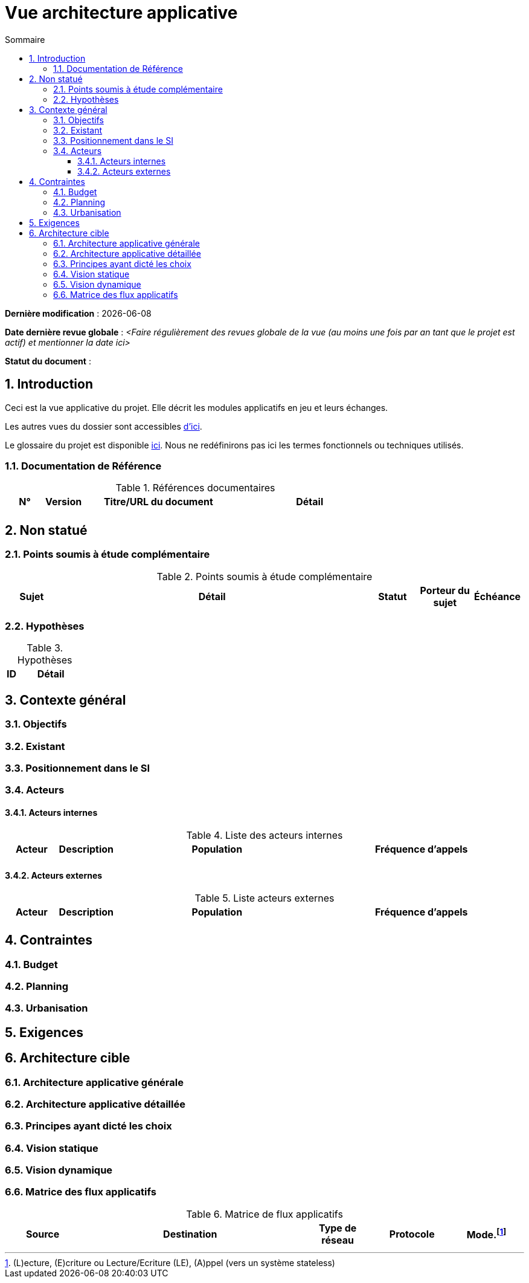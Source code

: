 
# Vue architecture applicative
:sectnumlevels: 4
:toclevels: 4
:sectnums: 4
:toc: left
:icons: font
:toc-title: Sommaire

*Dernière modification* : {docdate} 

*Date dernière revue globale* : _<Faire régulièrement des revues globale de la vue (au moins une fois par an tant que le projet est actif) et mentionner la date ici>_

*Statut du document* :  


## Introduction

Ceci est la vue applicative du projet. Elle décrit les modules applicatifs en jeu et leurs échanges.

Les autres vues du dossier sont accessibles link:./README.adoc[d'ici].

Le glossaire du projet est disponible link:glossaire.adoc[ici]. Nous ne redéfinirons pas ici les termes fonctionnels ou techniques utilisés.

### Documentation de Référence

.Références documentaires
[cols="1,1,4,4"]
|===
|N°|Version|Titre/URL du document|Détail

|
|
|
|

|===

## Non statué

### Points soumis à étude complémentaire

.Points soumis à étude complémentaire
[cols="1,6,1,1,1"]
|===
|Sujet| Détail | Statut| Porteur du sujet  | Échéance

|===


### Hypothèses

.Hypothèses
[cols="1,6"]
|====
|ID|Détail

|====

## Contexte général

### Objectifs

### Existant

### Positionnement dans le SI

### Acteurs

#### Acteurs internes 

.Liste des acteurs internes
[cols="1,1,4,4"]
|===
|Acteur|Description|Population|Fréquence d'appels 

|
|
|
|

|===

#### Acteurs externes

.Liste acteurs externes
[cols="1,1,4,4"]
|===
|Acteur|Description|Population|Fréquence d'appels

| 
|
|
|

|===

## Contraintes

### Budget

### Planning

### Urbanisation

## Exigences

## Architecture cible

### Architecture applicative générale

### Architecture applicative détaillée

### Principes ayant dicté les choix

### Vision statique

### Vision dynamique

### Matrice des flux applicatifs

.Matrice de flux applicatifs
[cols='1,3,1,1,1']
|====
|Source|Destination|Type de réseau|Protocole| Mode.footnote:[(L)ecture, (E)criture ou Lecture/Ecriture (LE), (A)ppel (vers un système stateless)]


|====